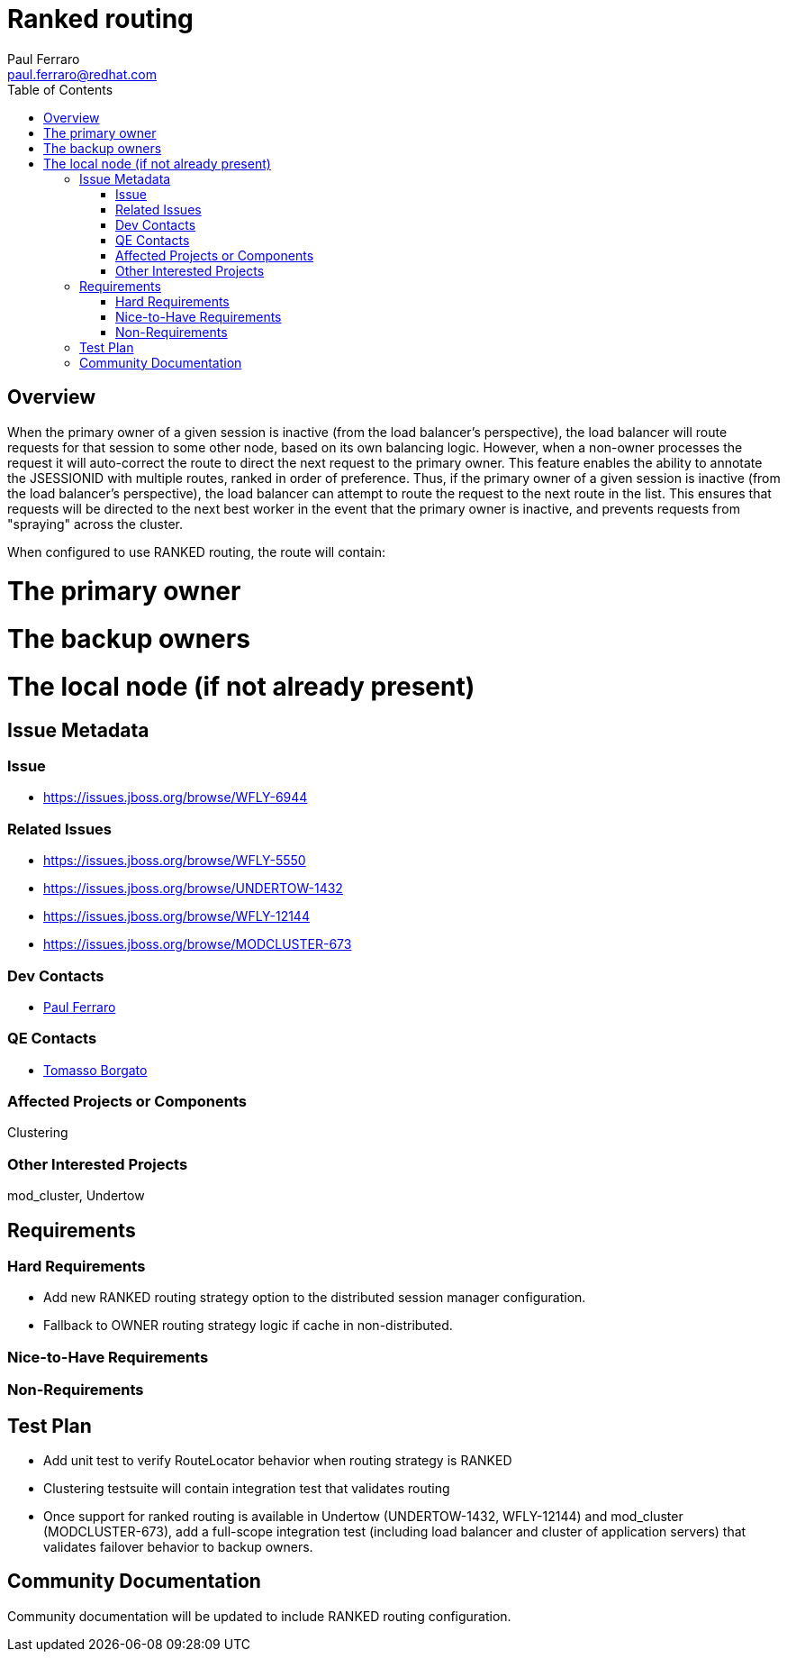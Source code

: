 = Ranked routing
:author:            Paul Ferraro
:email:             paul.ferraro@redhat.com
:toc:               left
:icons:             font
:idprefix:
:idseparator:       -

== Overview

When the primary owner of a given session is inactive (from the load balancer's perspective), the load balancer will route requests for that session to some other node, based on its own balancing logic.  However, when a non-owner processes the request it will auto-correct the route to direct the next request to the primary owner.
This feature enables the ability to annotate the JSESSIONID with multiple routes, ranked in order of preference.
Thus, if the primary owner of a given session is inactive (from the load balancer's perspective), the load balancer can attempt to route the request to the next route in the list.  This ensures that requests will be directed to the next best worker in the event that the primary owner is inactive, and prevents requests from "spraying" across the cluster.

When configured to use RANKED routing, the route will contain:

# The primary owner
# The backup owners
# The local node (if not already present)

== Issue Metadata

=== Issue

* https://issues.jboss.org/browse/WFLY-6944

=== Related Issues

* https://issues.jboss.org/browse/WFLY-5550
* https://issues.jboss.org/browse/UNDERTOW-1432
* https://issues.jboss.org/browse/WFLY-12144
* https://issues.jboss.org/browse/MODCLUSTER-673

=== Dev Contacts

* mailto:{email}[{author}]

=== QE Contacts

* mailto:tborgato@redhat.com[Tomasso Borgato]

=== Affected Projects or Components

Clustering

=== Other Interested Projects

mod_cluster, Undertow

== Requirements

=== Hard Requirements

* Add new RANKED routing strategy option to the distributed session manager configuration.
* Fallback to OWNER routing strategy logic if cache in non-distributed.

=== Nice-to-Have Requirements

=== Non-Requirements

== Test Plan

* Add unit test to verify RouteLocator behavior when routing strategy is RANKED
* Clustering testsuite will contain integration test that validates routing
* Once support for ranked routing is available in Undertow (UNDERTOW-1432, WFLY-12144) and mod_cluster (MODCLUSTER-673), add a full-scope integration test (including load balancer and cluster of application servers) that validates failover behavior to backup owners.

== Community Documentation

Community documentation will be updated to include RANKED routing configuration.
